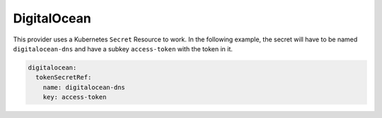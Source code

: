 =========================
DigitalOcean
=========================

This provider uses a Kubernetes ``Secret`` Resource to work. In the
following example, the secret will have to be named ``digitalocean-dns``
and have a subkey ``access-token`` with the token in it.

.. code-block:: yaml

   digitalocean:
     tokenSecretRef:
       name: digitalocean-dns
       key: access-token